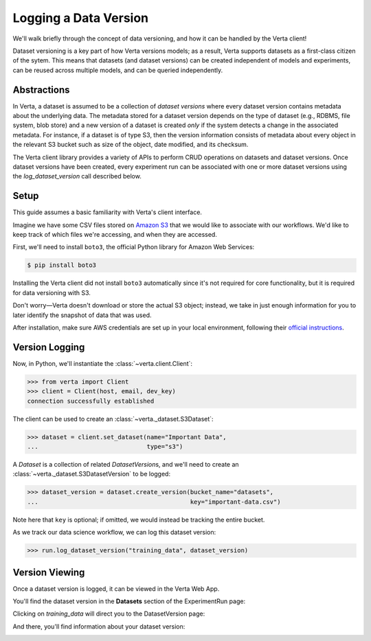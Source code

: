 Logging a Data Version
======================

We'll walk briefly through the concept of data versioning, and how it can be handled by the Verta
client!

Dataset versioning is a key part of how Verta versions models; as a result, Verta supports datasets as a first-class citizen of the sytem. This means that datasets (and dataset versions) can be created independent of models and experiments, can be reused across multiple models, and can be queried independently.

Abstractions
------------

In Verta, a dataset is assumed to be a collection of *dataset versions* where every dataset version contains metadata about the underlying data. The metadata stored for a dataset version depends on the type of dataset (e.g., RDBMS, file system, blob store) and a new version of a dataset is created *only* if the system detects a change in the associated metadata. For instance, if a dataset is of type S3, then the version information consists of metadata about every object in the relevant S3 bucket such as size of the object, date modified, and its checksum.

The Verta client library provides a variety of APIs to perform CRUD operations on datasets and dataset versions. Once dataset versions have been created, every experiment run can be associated with one or more dataset versions using the `log_dataset_version` call described below. 

Setup
-----

This guide assumes a basic familiarity with Verta's client interface.

Imagine we have some CSV files stored on `Amazon S3 <https://aws.amazon.com/s3/>`_ that we would
like to associate with our workflows. We'd like to keep track of which files we're accessing, and
when they are accessed.

First, we'll need to install ``boto3``, the official Python library for Amazon Web Services:

.. code-block:: console

    $ pip install boto3

Installing the Verta client did not install ``boto3`` automatically since it's not required for
core functionality, but it is required for data versioning with S3.

Don't worry—Verta doesn't download or store the actual S3 object; instead, we take in just enough
information for you to later identify the snapshot of data that was used.

After installation, make sure AWS credentials are set up in your local environment, following their
`official instructions <https://pypi.org/project/boto3/>`_.


Version Logging
---------------

Now, in Python, we'll instantiate the :class:`~verta.client.Client`:

.. code-block:: python

    >>> from verta import Client
    >>> client = Client(host, email, dev_key)
    connection successfully established

The client can be used to create an :class:`~verta._dataset.S3Dataset`:

.. code-block:: python

    >>> dataset = client.set_dataset(name="Important Data",
    ...                              type="s3")

A *Dataset* is a collection of related *DatasetVersion*\ s, and we'll need to create an
:class:`~verta._dataset.S3DatasetVersion` to be logged:

.. code-block:: python

    >>> dataset_version = dataset.create_version(bucket_name="datasets",
    ...                                          key="important-data.csv")

Note here that ``key`` is optional; if omitted, we would instead be tracking the entire bucket.

As we track our data science workflow, we can log this dataset version:

.. code-block:: python

    >>> run.log_dataset_version("training_data", dataset_version)


Version Viewing
---------------

Once a dataset version is logged, it can be viewed in the Verta Web App.

You'll find the dataset version in the **Datasets** section of the ExperimentRun page:

.. image:: /_static/images/dataset-version-section.png

Clicking on *training_data* will direct you to the DatasetVersion page:

.. image:: /_static/images/dataset-version-popup.png

And there, you'll find information about your dataset version:

.. image:: /_static/images/dataset-version-page.png
